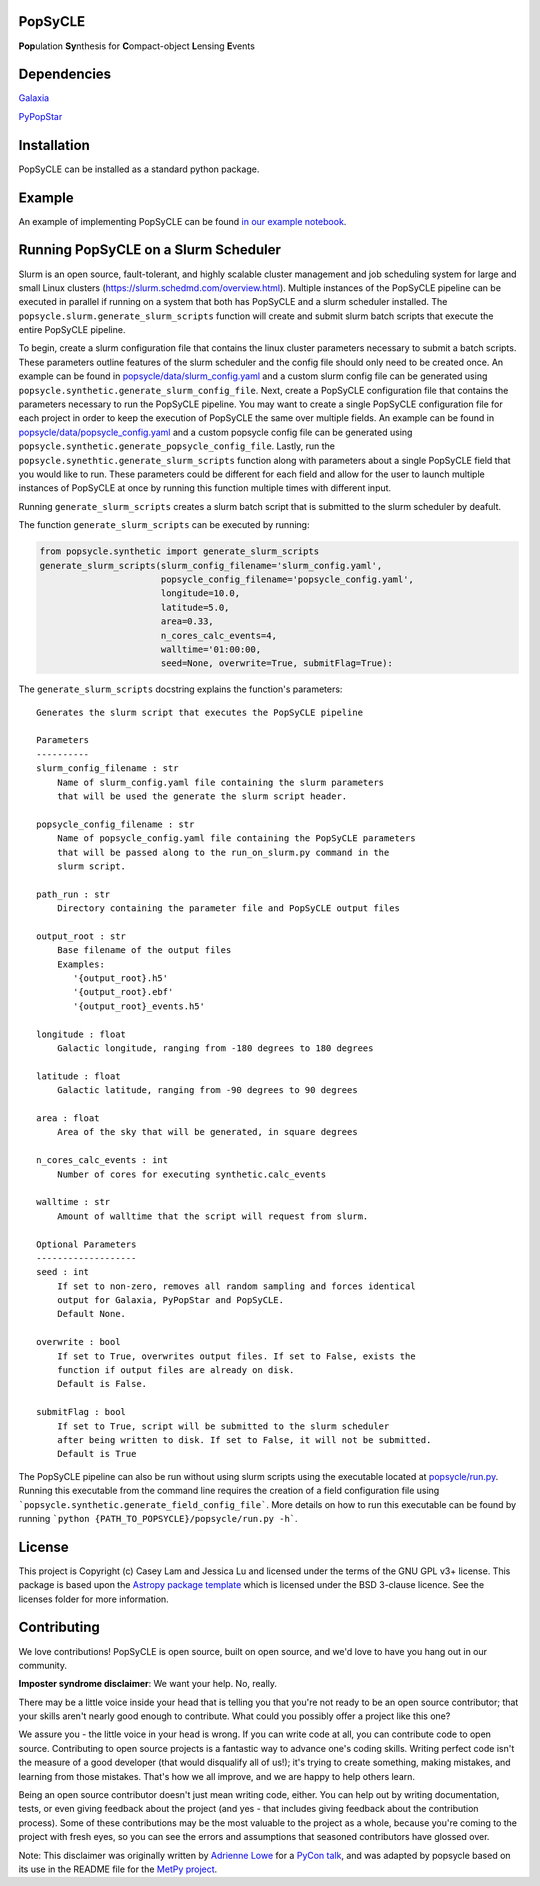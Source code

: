 PopSyCLE
--------

.. image:: http://img.shields.io/badge/powered%20by-AstroPy-orange.svg?style=flat
    :target: http://www.astropy.org
    :alt: Powered by Astropy Badge

**Pop**\ulation **Sy**\nthesis for **C**\ompact-object **L**\ensing **E**\vents


Dependencies
------------
`Galaxia <http://galaxia.sourceforge.net>`_

`PyPopStar <https://pypopstar.readthedocs.io/en/latest/>`_


Installation
------------

PopSyCLE can be installed as a standard python package.

Example
-------

An example of implementing PopSyCLE can be found
`in our example notebook <docs/PopSyCLE_example.ipynb>`_.

Running PopSyCLE on a Slurm Scheduler
-------------------------------------

Slurm is an open source, fault-tolerant, and highly scalable cluster management
and job scheduling system for large and small Linux clusters
(https://slurm.schedmd.com/overview.html). Multiple instances of the PopSyCLE
pipeline can be executed in parallel if running on a system that both has
PopSyCLE and a slurm scheduler installed. The
``popsycle.slurm.generate_slurm_scripts`` function will create and submit
slurm batch scripts that execute the entire PopSyCLE pipeline.

To begin, create a slurm configuration file that contains the linux cluster
parameters necessary to submit a batch scripts. These parameters outline
features of the slurm scheduler and the config file should only need to be
created once. An example can be
found in `<popsycle/data/slurm_config.yaml>`_ and a custom slurm config file
can be generated using ``popsycle.synthetic.generate_slurm_config_file``.
Next, create a PopSyCLE
configuration file that contains the parameters necessary to run the PopSyCLE
pipeline. You may want to create a single PopSyCLE configuration file for
each project in order to keep the execution of PopSyCLE the same over multiple
fields. An example can be found in
`<popsycle/data/popsycle_config.yaml>`_ and a custom popsycle config file
can be generated using ``popsycle.synthetic.generate_popsycle_config_file``.
Lastly, run the
``popsycle.synethtic.generate_slurm_scripts`` function along with parameters
about a single PopSyCLE field that you would like to run. These parameters
could be different for each field and allow for the user to launch multiple
instances of PopSyCLE at once by running this function multiple times with
different input.

Running ``generate_slurm_scripts`` creates a slurm batch script that is
submitted to the slurm scheduler by deafult.

The function ``generate_slurm_scripts`` can be executed by running:

.. code-block:: python

   from popsycle.synthetic import generate_slurm_scripts
   generate_slurm_scripts(slurm_config_filename='slurm_config.yaml',
                          popsycle_config_filename='popsycle_config.yaml',
                          longitude=10.0,
                          latitude=5.0,
                          area=0.33,
                          n_cores_calc_events=4,
                          walltime='01:00:00,
                          seed=None, overwrite=True, submitFlag=True):

The ``generate_slurm_scripts`` docstring explains the function's parameters::

    Generates the slurm script that executes the PopSyCLE pipeline

    Parameters
    ----------
    slurm_config_filename : str
        Name of slurm_config.yaml file containing the slurm parameters
        that will be used the generate the slurm script header.

    popsycle_config_filename : str
        Name of popsycle_config.yaml file containing the PopSyCLE parameters
        that will be passed along to the run_on_slurm.py command in the
        slurm script.

    path_run : str
        Directory containing the parameter file and PopSyCLE output files

    output_root : str
        Base filename of the output files
        Examples:
           '{output_root}.h5'
           '{output_root}.ebf'
           '{output_root}_events.h5'

    longitude : float
        Galactic longitude, ranging from -180 degrees to 180 degrees

    latitude : float
        Galactic latitude, ranging from -90 degrees to 90 degrees

    area : float
        Area of the sky that will be generated, in square degrees

    n_cores_calc_events : int
        Number of cores for executing synthetic.calc_events

    walltime : str
        Amount of walltime that the script will request from slurm.

    Optional Parameters
    -------------------
    seed : int
        If set to non-zero, removes all random sampling and forces identical
        output for Galaxia, PyPopStar and PopSyCLE.
        Default None.

    overwrite : bool
        If set to True, overwrites output files. If set to False, exists the
        function if output files are already on disk.
        Default is False.

    submitFlag : bool
        If set to True, script will be submitted to the slurm scheduler
        after being written to disk. If set to False, it will not be submitted.
        Default is True

The PopSyCLE pipeline can also be run without using slurm scripts using the
executable located at `<popsycle/run.py>`_. Running this executable from the
command line requires the creation of a field configuration file using
```popsycle.synthetic.generate_field_config_file```. More details on
how to run this executable can be found by running
```python {PATH_TO_POPSYCLE}/popsycle/run.py -h```.

License
-------

This project is Copyright (c) Casey Lam and Jessica Lu and licensed under
the terms of the GNU GPL v3+ license. This package is based upon
the `Astropy package template <https://github.com/astropy/package-template>`_
which is licensed under the BSD 3-clause licence. See the licenses folder for
more information.


Contributing
------------

We love contributions! PopSyCLE is open source,
built on open source, and we'd love to have you hang out in our community.

**Imposter syndrome disclaimer**: We want your help. No, really.

There may be a little voice inside your head that is telling you that you're not
ready to be an open source contributor; that your skills aren't nearly good
enough to contribute. What could you possibly offer a project like this one?

We assure you - the little voice in your head is wrong. If you can write code at
all, you can contribute code to open source. Contributing to open source
projects is a fantastic way to advance one's coding skills. Writing perfect code
isn't the measure of a good developer (that would disqualify all of us!); it's
trying to create something, making mistakes, and learning from those
mistakes. That's how we all improve, and we are happy to help others learn.

Being an open source contributor doesn't just mean writing code, either. You can
help out by writing documentation, tests, or even giving feedback about the
project (and yes - that includes giving feedback about the contribution
process). Some of these contributions may be the most valuable to the project as
a whole, because you're coming to the project with fresh eyes, so you can see
the errors and assumptions that seasoned contributors have glossed over.

Note: This disclaimer was originally written by
`Adrienne Lowe <https://github.com/adriennefriend>`_ for a
`PyCon talk <https://www.youtube.com/watch?v=6Uj746j9Heo>`_, and was adapted by
popsycle based on its use in the README file for the
`MetPy project <https://github.com/Unidata/MetPy>`_.
